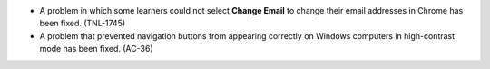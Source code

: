 
* A problem in which some learners could not select **Change Email** to change
  their email addresses in Chrome has been fixed. (TNL-1745)

* A problem that prevented navigation buttons from appearing correctly on
  Windows computers in high-contrast mode has been fixed. (AC-36)
